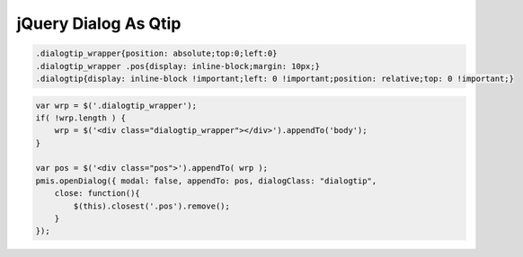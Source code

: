 .. _jquery-dialog-as-qtip:

=====================
jQuery Dialog As Qtip
=====================

.. code-block:: css
    
    .dialogtip_wrapper{position: absolute;top:0;left:0}
    .dialogtip_wrapper .pos{display: inline-block;margin: 10px;}
    .dialogtip{display: inline-block !important;left: 0 !important;position: relative;top: 0 !important;}

.. code-block:: javascript
    
    var wrp = $('.dialogtip_wrapper');
    if( !wrp.length ) {    
        wrp = $('<div class="dialogtip_wrapper"></div>').appendTo('body');
    }
    
    var pos = $('<div class="pos">').appendTo( wrp );
    pmis.openDialog({ modal: false, appendTo: pos, dialogClass: "dialogtip", 
        close: function(){
            $(this).closest('.pos').remove();
        } 
    });
